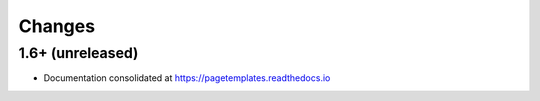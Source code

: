 =========
 Changes
=========

1.6+ (unreleased)
=================

- Documentation consolidated at https://pagetemplates.readthedocs.io
